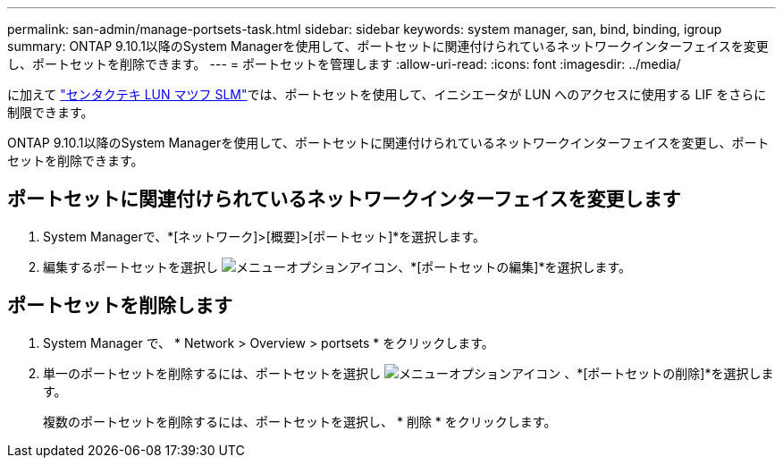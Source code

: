 ---
permalink: san-admin/manage-portsets-task.html 
sidebar: sidebar 
keywords: system manager, san, bind, binding, igroup 
summary: ONTAP 9.10.1以降のSystem Managerを使用して、ポートセットに関連付けられているネットワークインターフェイスを変更し、ポートセットを削除できます。 
---
= ポートセットを管理します
:allow-uri-read: 
:icons: font
:imagesdir: ../media/


[role="lead"]
に加えて link:selective-lun-map-concept.html["センタクテキ LUN マツフ SLM"]では、ポートセットを使用して、イニシエータが LUN へのアクセスに使用する LIF をさらに制限できます。

ONTAP 9.10.1以降のSystem Managerを使用して、ポートセットに関連付けられているネットワークインターフェイスを変更し、ポートセットを削除できます。



== ポートセットに関連付けられているネットワークインターフェイスを変更します

. System Managerで、*[ネットワーク]>[概要]>[ポートセット]*を選択します。
. 編集するポートセットを選択し image:icon_kabob.gif["メニューオプションアイコン"]、*[ポートセットの編集]*を選択します。




== ポートセットを削除します

. System Manager で、 * Network > Overview > portsets * をクリックします。
. 単一のポートセットを削除するには、ポートセットを選択し image:icon_kabob.gif["メニューオプションアイコン"] 、*[ポートセットの削除]*を選択します。
+
複数のポートセットを削除するには、ポートセットを選択し、 * 削除 * をクリックします。



